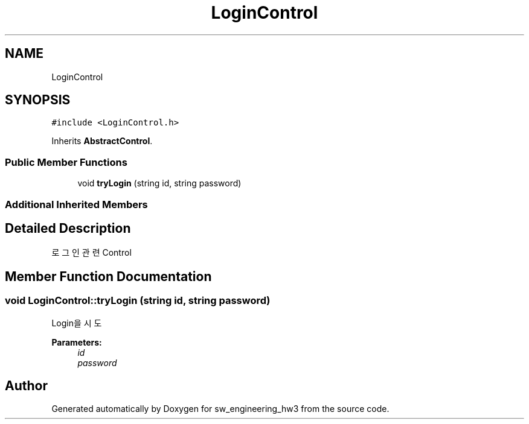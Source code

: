 .TH "LoginControl" 3 "Wed May 30 2018" "sw_engineering_hw3" \" -*- nroff -*-
.ad l
.nh
.SH NAME
LoginControl
.SH SYNOPSIS
.br
.PP
.PP
\fC#include <LoginControl\&.h>\fP
.PP
Inherits \fBAbstractControl\fP\&.
.SS "Public Member Functions"

.in +1c
.ti -1c
.RI "void \fBtryLogin\fP (string id, string password)"
.br
.in -1c
.SS "Additional Inherited Members"
.SH "Detailed Description"
.PP 
로그인 관련 Control 
.SH "Member Function Documentation"
.PP 
.SS "void LoginControl::tryLogin (string id, string password)"
Login을 시도 
.PP
\fBParameters:\fP
.RS 4
\fIid\fP 
.br
\fIpassword\fP 
.RE
.PP


.SH "Author"
.PP 
Generated automatically by Doxygen for sw_engineering_hw3 from the source code\&.
